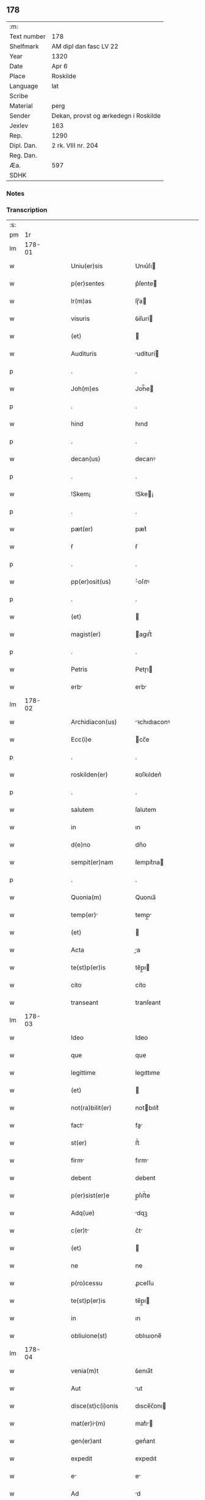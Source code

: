 ** 178
| :m:         |                                      |
| Text number | 178                                  |
| Shelfmark   | AM dipl dan fasc LV 22               |
| Year        | 1320                                 |
| Date        | Apr 6                                |
| Place       | Roskilde                             |
| Language    | lat                                  |
| Scribe      |                                      |
| Material    | perg                                 |
| Sender      | Dekan, provst og ærkedegn i Roskilde |
| Jexlev      | 163                                  |
| Rep.        | 1290                                 |
| Dipl. Dan.  | 2 rk. VIII nr. 204                   |
| Reg. Dan.   |                                      |
| Æa.         | 597                                  |
| SDHK        |                                      |

*** Notes


*** Transcription
| :s: |        |   |   |   |   |                     |              |   |   |   |   |     |   |   |   |        |
| pm  |     1r |   |   |   |   |                     |              |   |   |   |   |     |   |   |   |        |
| lm  | 178-01 |   |   |   |   |                     |              |   |   |   |   |     |   |   |   |        |
| w   |        |   |   |   |   | Uniu(er)sis         | Unıu͛ſı      |   |   |   |   | lat |   |   |   | 178-01 |
| w   |        |   |   |   |   | p(er)sentes         | p͛ſente      |   |   |   |   | lat |   |   |   | 178-01 |
| w   |        |   |   |   |   | lr(m)as             | lɼ̅a         |   |   |   |   | lat |   |   |   | 178-01 |
| w   |        |   |   |   |   | visuris             | ỽíſurí      |   |   |   |   | lat |   |   |   | 178-01 |
| w   |        |   |   |   |   | (et)                |             |   |   |   |   | lat |   |   |   | 178-01 |
| w   |        |   |   |   |   | Audituris           | udíturí    |   |   |   |   | lat |   |   |   | 178-01 |
| p   |        |   |   |   |   | .                   | .            |   |   |   |   | lat |   |   |   | 178-01 |
| w   |        |   |   |   |   | Joh(m)es            | Joh̅e        |   |   |   |   | lat |   |   |   | 178-01 |
| p   |        |   |   |   |   | .                   | .            |   |   |   |   | lat |   |   |   | 178-01 |
| w   |        |   |   |   |   | hind                | hınd         |   |   |   |   | lat |   |   |   | 178-01 |
| p   |        |   |   |   |   | .                   | .            |   |   |   |   | lat |   |   |   | 178-01 |
| w   |        |   |   |   |   | decan(us)           | decanꝰ       |   |   |   |   | lat |   |   |   | 178-01 |
| p   |        |   |   |   |   | .                   | .            |   |   |   |   | lat |   |   |   | 178-01 |
| w   |        |   |   |   |   | !Skem¡              | !Ske¡       |   |   |   |   | lat |   |   |   | 178-01 |
| p   |        |   |   |   |   | .                   | .            |   |   |   |   | lat |   |   |   | 178-01 |
| w   |        |   |   |   |   | pæt(er)             | pæt͛          |   |   |   |   | lat |   |   |   | 178-01 |
| w   |        |   |   |   |   | ẜ                   | ẜ            |   |   |   |   | lat |   |   |   | 178-01 |
| p   |        |   |   |   |   | .                   | .            |   |   |   |   | lat |   |   |   | 178-01 |
| w   |        |   |   |   |   | pp(er)osit(us)      | ͛oſıtꝰ       |   |   |   |   | lat |   |   |   | 178-01 |
| p   |        |   |   |   |   | .                   | .            |   |   |   |   | lat |   |   |   | 178-01 |
| w   |        |   |   |   |   | (et)                |             |   |   |   |   | lat |   |   |   | 178-01 |
| w   |        |   |   |   |   | magist(er)          | agıﬅ͛        |   |   |   |   | lat |   |   |   | 178-01 |
| p   |        |   |   |   |   | .                   | .            |   |   |   |   | lat |   |   |   | 178-01 |
| w   |        |   |   |   |   | Petris              | Petɼı       |   |   |   |   | lat |   |   |   | 178-01 |
| w   |        |   |   |   |   | erb                | erb         |   |   |   |   | lat |   |   |   | 178-01 |
| lm  | 178-02 |   |   |   |   |                     |              |   |   |   |   |     |   |   |   |        |
| w   |        |   |   |   |   | Archidiacon(us)     | ꝛchıdıaconꝰ |   |   |   |   | lat |   |   |   | 178-02 |
| w   |        |   |   |   |   | Ecc(i)e             | cc̅e         |   |   |   |   | lat |   |   |   | 178-02 |
| p   |        |   |   |   |   | .                   | .            |   |   |   |   | lat |   |   |   | 178-02 |
| w   |        |   |   |   |   | roskilden(er)       | ʀoſkılden͛    |   |   |   |   | lat |   |   |   | 178-02 |
| p   |        |   |   |   |   | .                   | .            |   |   |   |   | lat |   |   |   | 178-02 |
| w   |        |   |   |   |   | salutem             | ſalutem      |   |   |   |   | lat |   |   |   | 178-02 |
| w   |        |   |   |   |   | in                  | ın           |   |   |   |   | lat |   |   |   | 178-02 |
| w   |        |   |   |   |   | d(e)no              | dn̅o          |   |   |   |   | lat |   |   |   | 178-02 |
| w   |        |   |   |   |   | sempit(er)nam       | ſempıt͛na    |   |   |   |   | lat |   |   |   | 178-02 |
| p   |        |   |   |   |   | .                   | .            |   |   |   |   | lat |   |   |   | 178-02 |
| w   |        |   |   |   |   | Quonia(m)           | Quonıa̅       |   |   |   |   | lat |   |   |   | 178-02 |
| w   |        |   |   |   |   | temp(er)           | temp̲        |   |   |   |   | lat |   |   |   | 178-02 |
| w   |        |   |   |   |   | (et)                |             |   |   |   |   | lat |   |   |   | 178-02 |
| w   |        |   |   |   |   | Acta                | a          |   |   |   |   | lat |   |   |   | 178-02 |
| w   |        |   |   |   |   | te(st)p(er)is       | te̅p̲ı        |   |   |   |   | lat |   |   |   | 178-02 |
| w   |        |   |   |   |   | cito                | cíto         |   |   |   |   | lat |   |   |   | 178-02 |
| w   |        |   |   |   |   | transeant           | tranſeant    |   |   |   |   | lat |   |   |   | 178-02 |
| lm  | 178-03 |   |   |   |   |                     |              |   |   |   |   |     |   |   |   |        |
| w   |        |   |   |   |   | Ideo                | Ideo         |   |   |   |   | lat |   |   |   | 178-03 |
| w   |        |   |   |   |   | que                 | que          |   |   |   |   | lat |   |   |   | 178-03 |
| w   |        |   |   |   |   | legittime           | legıttıme    |   |   |   |   | lat |   |   |   | 178-03 |
| w   |        |   |   |   |   | (et)                |             |   |   |   |   | lat |   |   |   | 178-03 |
| w   |        |   |   |   |   | not(ra)bilit(er)    | notbılıt͛    |   |   |   |   | lat |   |   |   | 178-03 |
| w   |        |   |   |   |   | fact               | fa         |   |   |   |   | lat |   |   |   | 178-03 |
| w   |        |   |   |   |   | st(er)              | ﬅ͛            |   |   |   |   | lat |   |   |   | 178-03 |
| w   |        |   |   |   |   | firm               | fırm        |   |   |   |   | lat |   |   |   | 178-03 |
| w   |        |   |   |   |   | debent              | debent       |   |   |   |   | lat |   |   |   | 178-03 |
| w   |        |   |   |   |   | p(er)sist(er)e      | p̲ſıﬅ͛e        |   |   |   |   | lat |   |   |   | 178-03 |
| w   |        |   |   |   |   | Adq(ue)             | dqꝫ         |   |   |   |   | lat |   |   |   | 178-03 |
| w   |        |   |   |   |   | c(er)t             | c͛t          |   |   |   |   | lat |   |   |   | 178-03 |
| w   |        |   |   |   |   | (et)                |             |   |   |   |   | lat |   |   |   | 178-03 |
| w   |        |   |   |   |   | ne                  | ne           |   |   |   |   | lat |   |   |   | 178-03 |
| w   |        |   |   |   |   | p(ro)cessu          | ꝓceſſu       |   |   |   |   | lat |   |   |   | 178-03 |
| w   |        |   |   |   |   | te(st)p(er)is       | te̅p̲ı        |   |   |   |   | lat |   |   |   | 178-03 |
| w   |        |   |   |   |   | in                  | ın           |   |   |   |   | lat |   |   |   | 178-03 |
| w   |        |   |   |   |   | obliuione(st)       | oblıuıone̅    |   |   |   |   | lat |   |   |   | 178-03 |
| lm  | 178-04 |   |   |   |   |                     |              |   |   |   |   |     |   |   |   |        |
| w   |        |   |   |   |   | venia(m)t           | ỽenıa̅t       |   |   |   |   | lat |   |   |   | 178-04 |
| w   |        |   |   |   |   | Aut                 | ut          |   |   |   |   | lat |   |   |   | 178-04 |
| w   |        |   |   |   |   | disce(st)c(i)onis   | dısce̅c̅onı   |   |   |   |   | lat |   |   |   | 178-04 |
| w   |        |   |   |   |   | mat(er)i(m)        | mat͛ı̅        |   |   |   |   | lat |   |   |   | 178-04 |
| w   |        |   |   |   |   | gen(er)ant          | gen͛ant       |   |   |   |   | lat |   |   |   | 178-04 |
| w   |        |   |   |   |   | expedit             | expedıt      |   |   |   |   | lat |   |   |   | 178-04 |
| w   |        |   |   |   |   | e                  | e           |   |   |   |   | lat |   |   |   | 178-04 |
| w   |        |   |   |   |   | Ad                  | d           |   |   |   |   | lat |   |   |   | 178-04 |
| w   |        |   |   |   |   | pp(er)etue          | ̲etue        |   |   |   |   | lat |   |   |   | 178-04 |
| w   |        |   |   |   |   | rei                 | ʀeı          |   |   |   |   | lat |   |   |   | 178-04 |
| w   |        |   |   |   |   | memorim            | memoꝛı     |   |   |   |   | lat |   |   |   | 178-04 |
| w   |        |   |   |   |   | lr(m)ar(um)         | lɼ̅aꝝ         |   |   |   |   | lat |   |   |   | 178-04 |
| w   |        |   |   |   |   | !ttenticar(um)¡    | !entıcaꝝ¡  |   |   |   |   | lat |   |   |   | 178-04 |
| w   |        |   |   |   |   | muni(n)ine          | muní̅ıne      |   |   |   |   | lat |   |   |   | 178-04 |
| lm  | 178-05 |   |   |   |   |                     |              |   |   |   |   |     |   |   |   |        |
| w   |        |   |   |   |   | roborarj            | ʀoboꝛaꝛȷ     |   |   |   |   | lat |   |   |   | 178-05 |
| p   |        |   |   |   |   | /                   | /            |   |   |   |   | lat |   |   |   | 178-05 |
| w   |        |   |   |   |   | E                  | E           |   |   |   |   | lat |   |   |   | 178-05 |
| w   |        |   |   |   |   | pp(er)              | ͛            |   |   |   |   | lat |   |   |   | 178-05 |
| w   |        |   |   |   |   | vobis               | ỽobı        |   |   |   |   | lat |   |   |   | 178-05 |
| w   |        |   |   |   |   | tenore              | tenoꝛe       |   |   |   |   | lat |   |   |   | 178-05 |
| w   |        |   |   |   |   | p(er)sent(er)       | p͛ſent͛        |   |   |   |   | lat |   |   |   | 178-05 |
| w   |        |   |   |   |   | declaram(us)        | declaꝛamꝰ    |   |   |   |   | lat |   |   |   | 178-05 |
| p   |        |   |   |   |   | /                   | /            |   |   |   |   | lat |   |   |   | 178-05 |
| w   |        |   |   |   |   | Q(o)                | Qͦ            |   |   |   |   | lat |   |   |   | 178-05 |
| p   |        |   |   |   |   | .                   | .            |   |   |   |   | lat |   |   |   | 178-05 |
| w   |        |   |   |   |   | kanut(us)           | kanutꝰ       |   |   |   |   | lat |   |   |   | 178-05 |
| p   |        |   |   |   |   | .                   | .            |   |   |   |   | lat |   |   |   | 178-05 |
| w   |        |   |   |   |   | kat(er)ine          | kat͛ıne       |   |   |   |   | lat |   |   |   | 178-05 |
| w   |        |   |   |   |   | ẜ                   | ẜ            |   |   |   |   | lat |   |   |   | 178-05 |
| w   |        |   |   |   |   | (et)                |             |   |   |   |   | lat |   |   |   | 178-05 |
| p   |        |   |   |   |   | .                   | .            |   |   |   |   | lat |   |   |   | 178-05 |
| w   |        |   |   |   |   | Joh(m)es            | Joh̅e        |   |   |   |   | lat |   |   |   | 178-05 |
| w   |        |   |   |   |   | fr(er)              | fʀ͛           |   |   |   |   | lat |   |   |   | 178-05 |
| w   |        |   |   |   |   | eius                | eıuſ         |   |   |   |   | lat |   |   |   | 178-05 |
| w   |        |   |   |   |   | in                  | ın           |   |   |   |   | lat |   |   |   | 178-05 |
| w   |        |   |   |   |   | p(er)sent(er)       | p͛ſent͛        |   |   |   |   | lat |   |   |   | 178-05 |
| w   |        |   |   |   |   | n(ost)ra            | nr̅a          |   |   |   |   | lat |   |   |   | 178-05 |
| lm  | 178-06 |   |   |   |   |                     |              |   |   |   |   |     |   |   |   |        |
| w   |        |   |   |   |   | in                  | ın           |   |   |   |   | lat |   |   |   | 178-06 |
| w   |        |   |   |   |   | Ecc(i)             | cc̅         |   |   |   |   | lat |   |   |   | 178-06 |
| w   |        |   |   |   |   | sup(ra)dc(i)a       | ſupdc̅a      |   |   |   |   | lat |   |   |   | 178-06 |
| w   |        |   |   |   |   | b(eat)i             | bı̅           |   |   |   |   | lat |   |   |   | 178-06 |
| p   |        |   |   |   |   | .                   | .            |   |   |   |   | lat |   |   |   | 178-06 |
| w   |        |   |   |   |   | Lucij               | Lucí        |   |   |   |   | lat |   |   |   | 178-06 |
| w   |        |   |   |   |   | (con)stituti        | ꝯﬅıtutí      |   |   |   |   | lat |   |   |   | 178-06 |
| p   |        |   |   |   |   | /                   | /            |   |   |   |   | lat |   |   |   | 178-06 |
| w   |        |   |   |   |   | Idem                | Ide         |   |   |   |   | lat |   |   |   | 178-06 |
| p   |        |   |   |   |   | .                   | .            |   |   |   |   | lat |   |   |   | 178-06 |
| w   |        |   |   |   |   | kanut(us)           | kanutꝰ       |   |   |   |   | lat |   |   |   | 178-06 |
| w   |        |   |   |   |   | cu(m)               | cu̅           |   |   |   |   | lat |   |   |   | 178-06 |
| w   |        |   |   |   |   | b(e)nplacito        | bn̅placıto    |   |   |   |   | lat |   |   |   | 178-06 |
| w   |        |   |   |   |   | (et)                |             |   |   |   |   | lat |   |   |   | 178-06 |
| w   |        |   |   |   |   | !volutate¡          | !ỽolutate¡   |   |   |   |   | lat |   |   |   | 178-06 |
| w   |        |   |   |   |   | (et)                |             |   |   |   |   | lat |   |   |   | 178-06 |
| w   |        |   |   |   |   | Assensu             | ſſenſu      |   |   |   |   | lat |   |   |   | 178-06 |
| p   |        |   |   |   |   | .                   | .            |   |   |   |   | lat |   |   |   | 178-06 |
| w   |        |   |   |   |   | p(er)fati           | p͛fatí        |   |   |   |   | lat |   |   |   | 178-06 |
| w   |        |   |   |   |   | fr(m)is             | fr̅ı         |   |   |   |   | lat |   |   |   | 178-06 |
| w   |        |   |   |   |   | suj                 | ſu          |   |   |   |   | lat |   |   |   | 178-06 |
| p   |        |   |   |   |   | .                   | .            |   |   |   |   | lat |   |   |   | 178-06 |
| w   |        |   |   |   |   | Ioh(m)nis           | Ioh̅ní       |   |   |   |   | lat |   |   |   | 178-06 |
| p   |        |   |   |   |   | .                   | .            |   |   |   |   | lat |   |   |   | 178-06 |
| lm  | 178-07 |   |   |   |   |                     |              |   |   |   |   |     |   |   |   |        |
| w   |        |   |   |   |   | Ac                  | c           |   |   |   |   | lat |   |   |   | 178-07 |
| w   |        |   |   |   |   | lib(er)or(um)       | lıb͛oꝝ        |   |   |   |   | lat |   |   |   | 178-07 |
| w   |        |   |   |   |   | fr(m)is             | fr̅ı         |   |   |   |   | lat |   |   |   | 178-07 |
| w   |        |   |   |   |   | p(er)d(i)c(t)or(um) | p͛dc̅oꝝ        |   |   |   |   | lat |   |   |   | 178-07 |
| p   |        |   |   |   |   | .                   | .            |   |   |   |   | lat |   |   |   | 178-07 |
| w   |        |   |   |   |   | Pet(i)              | Pet         |   |   |   |   | lat |   |   |   | 178-07 |
| p   |        |   |   |   |   | .                   | .            |   |   |   |   | lat |   |   |   | 178-07 |
| w   |        |   |   |   |   | kat(er)ine          | kat͛ıne       |   |   |   |   | lat |   |   |   | 178-07 |
| w   |        |   |   |   |   | ẜ                   | ẜ            |   |   |   |   | lat |   |   |   | 178-07 |
| w   |        |   |   |   |   | bone                | bone         |   |   |   |   | lat |   |   |   | 178-07 |
| w   |        |   |   |   |   | memorie             | memoꝛíe      |   |   |   |   | lat |   |   |   | 178-07 |
| p   |        |   |   |   |   | .                   | .            |   |   |   |   | lat |   |   |   | 178-07 |
| w   |        |   |   |   |   | ce(st)sum           | ce̅ſu        |   |   |   |   | lat |   |   |   | 178-07 |
| p   |        |   |   |   |   | .                   | .            |   |   |   |   | lat |   |   |   | 178-07 |
| w   |        |   |   |   |   | q(ua)tuor           | qtuoꝛ       |   |   |   |   | lat |   |   |   | 178-07 |
| p   |        |   |   |   |   | .                   | .            |   |   |   |   | lat |   |   |   | 178-07 |
| w   |        |   |   |   |   | solidor(um)         | ſolıdoꝝ      |   |   |   |   | lat |   |   |   | 178-07 |
| p   |        |   |   |   |   | .                   | .            |   |   |   |   | lat |   |   |   | 178-07 |
| w   |        |   |   |   |   | ter(er)             | teɼ͛          |   |   |   |   | lat |   |   |   | 178-07 |
| p   |        |   |   |   |   | .                   | .            |   |   |   |   | lat |   |   |   | 178-07 |
| w   |        |   |   |   |   | cu(m)               | cu̅           |   |   |   |   | lat |   |   |   | 178-07 |
| w   |        |   |   |   |   | dj(o)               | dȷͦ           |   |   |   |   | lat |   |   |   | 178-07 |
| p   |        |   |   |   |   | .                   | .            |   |   |   |   | lat |   |   |   | 178-07 |
| w   |        |   |   |   |   | in                  | ın           |   |   |   |   | lat |   |   |   | 178-07 |
| w   |        |   |   |   |   | Alundæ              | lundæ       |   |   |   |   | lat |   |   |   | 178-07 |
| w   |        |   |   |   |   | lilæ                | lılæ         |   |   |   |   | lat |   |   |   | 178-07 |
| w   |        |   |   |   |   | cum                 | cu          |   |   |   |   | lat |   |   |   | 178-07 |
| lm  | 178-08 |   |   |   |   |                     |              |   |   |   |   |     |   |   |   |        |
| w   |        |   |   |   |   | om(n)ib(us)         | om̅ıbꝫ        |   |   |   |   | lat |   |   |   | 178-08 |
| w   |        |   |   |   |   | Attine(st)cijs      | ıne̅cí    |   |   |   |   | lat |   |   |   | 178-08 |
| w   |        |   |   |   |   | (et)                |             |   |   |   |   | lat |   |   |   | 178-08 |
| w   |        |   |   |   |   | p(er)tine(st)cijs   | p̲tıne̅cí    |   |   |   |   | lat |   |   |   | 178-08 |
| p   |        |   |   |   |   | .                   | .            |   |   |   |   | lat |   |   |   | 178-08 |
| w   |        |   |   |   |   | curi               | cuɼı        |   |   |   |   | lat |   |   |   | 178-08 |
| p   |        |   |   |   |   | .                   | .            |   |   |   |   | lat |   |   |   | 178-08 |
| w   |        |   |   |   |   | pom(er)io           | pom͛ıo        |   |   |   |   | lat |   |   |   | 178-08 |
| p   |        |   |   |   |   | .                   | .            |   |   |   |   | lat |   |   |   | 178-08 |
| w   |        |   |   |   |   | Agris               | gꝛı        |   |   |   |   | lat |   |   |   | 178-08 |
| p   |        |   |   |   |   | .                   | .            |   |   |   |   | lat |   |   |   | 178-08 |
| w   |        |   |   |   |   | pratis              | pꝛatı       |   |   |   |   | lat |   |   |   | 178-08 |
| p   |        |   |   |   |   | .                   | .            |   |   |   |   | lat |   |   |   | 178-08 |
| w   |        |   |   |   |   | seu                 | ſeu          |   |   |   |   | lat |   |   |   | 178-08 |
| w   |        |   |   |   |   | q(i)b(us)cu(m)q(ue) | qbꝫcu̅qꝫ     |   |   |   |   | lat |   |   |   | 178-08 |
| w   |        |   |   |   |   | Alijs               | lí        |   |   |   |   | lat |   |   |   | 178-08 |
| p   |        |   |   |   |   | .                   | .            |   |   |   |   | lat |   |   |   | 178-08 |
| w   |        |   |   |   |   | reu(er)endis        | ʀeu͛endí     |   |   |   |   | lat |   |   |   | 178-08 |
| w   |        |   |   |   |   | sororib(us)         | ſoꝛoꝛıbꝫ     |   |   |   |   | lat |   |   |   | 178-08 |
| w   |        |   |   |   |   | ordi(n)is           | oꝛdı̅ıſ       |   |   |   |   | lat |   |   |   | 178-08 |
| w   |        |   |   |   |   | sc(i)e              | ſc̅e          |   |   |   |   | lat |   |   |   | 178-08 |
| p   |        |   |   |   |   | .                   | .            |   |   |   |   | lat |   |   |   | 178-08 |
| w   |        |   |   |   |   | clare               | ᴄlaꝛe        |   |   |   |   | lat |   |   |   | 178-08 |
| p   |        |   |   |   |   | .                   | .            |   |   |   |   | lat |   |   |   | 178-08 |
| lm  | 178-09 |   |   |   |   |                     |              |   |   |   |   |     |   |   |   |        |
| w   |        |   |   |   |   | rosk(ildis)         | ʀoſꝃ         |   |   |   |   | lat |   |   |   | 178-09 |
| w   |        |   |   |   |   | (et)                |             |   |   |   |   | lat |   |   |   | 178-09 |
| w   |        |   |   |   |   | monast(er)io        | monaﬅ͛ıo      |   |   |   |   | lat |   |   |   | 178-09 |
| w   |        |   |   |   |   | ear(um)             | eaꝝ          |   |   |   |   | lat |   |   |   | 178-09 |
| w   |        |   |   |   |   | in                  | ın           |   |   |   |   | lat |   |   |   | 178-09 |
| w   |        |   |   |   |   | remediu(m)          | ɼemedıu̅      |   |   |   |   | lat |   |   |   | 178-09 |
| w   |        |   |   |   |   | sue                 | ſue          |   |   |   |   | lat |   |   |   | 178-09 |
| w   |        |   |   |   |   | Ai(n)e              | ı̅e          |   |   |   |   | lat |   |   |   | 178-09 |
| w   |        |   |   |   |   | (et)                |             |   |   |   |   | lat |   |   |   | 178-09 |
| w   |        |   |   |   |   | p(ro)genitor(um)    | ꝓgenıtoꝝ     |   |   |   |   | lat |   |   |   | 178-09 |
| w   |        |   |   |   |   | suor(um)            | ſuoꝝ         |   |   |   |   | lat |   |   |   | 178-09 |
| w   |        |   |   |   |   | recog(m)ouit        | ʀecog̅ouıt    |   |   |   |   | lat |   |   |   | 178-09 |
| w   |        |   |   |   |   | lib(er)e            | lıb͛e         |   |   |   |   | lat |   |   |   | 178-09 |
| w   |        |   |   |   |   | (con)tulisse        | ꝯtulıſſe     |   |   |   |   | lat |   |   |   | 178-09 |
| p   |        |   |   |   |   | /                   | /            |   |   |   |   | lat |   |   |   | 178-09 |
| w   |        |   |   |   |   | Ac                  | c           |   |   |   |   | lat |   |   |   | 178-09 |
| w   |        |   |   |   |   | eosde(st)           | eoſde̅        |   |   |   |   | lat |   |   |   | 178-09 |
| w   |        |   |   |   |   | p(i)us              | pu         |   |   |   |   | lat |   |   |   | 178-09 |
| p   |        |   |   |   |   | .                   | .            |   |   |   |   | lat |   |   |   | 178-09 |
| w   |        |   |   |   |   | Ioon                | Ioo         |   |   |   |   | lat |   |   |   | 178-09 |
| p   |        |   |   |   |   | .                   | .            |   |   |   |   | lat |   |   |   | 178-09 |
| lm  | 178-10 |   |   |   |   |                     |              |   |   |   |   |     |   |   |   |        |
| w   |        |   |   |   |   | Lang                | Lang         |   |   |   |   | lat |   |   |   | 178-10 |
| p   |        |   |   |   |   | .                   | .            |   |   |   |   | lat |   |   |   | 178-10 |
| w   |        |   |   |   |   | Aduocato            | duocato     |   |   |   |   | lat |   |   |   | 178-10 |
| w   |        |   |   |   |   | p(er)fatar(um)      | p͛fataꝝ       |   |   |   |   | lat |   |   |   | 178-10 |
| w   |        |   |   |   |   | soror(um)           | ſoꝛoꝝ        |   |   |   |   | lat |   |   |   | 178-10 |
| w   |        |   |   |   |   | in                  | ın           |   |   |   |   | lat |   |   |   | 178-10 |
| w   |        |   |   |   |   | gen(er)ali          | gen͛alı       |   |   |   |   | lat |   |   |   | 178-10 |
| w   |        |   |   |   |   | placito             | placíto      |   |   |   |   | lat |   |   |   | 178-10 |
| w   |        |   |   |   |   | scotasse            | ſcotaſſe     |   |   |   |   | lat |   |   |   | 178-10 |
| w   |        |   |   |   |   | resignasse          | ʀeſıgnaſſe   |   |   |   |   | lat |   |   |   | 178-10 |
| w   |        |   |   |   |   | (et)                |             |   |   |   |   | lat |   |   |   | 178-10 |
| w   |        |   |   |   |   | in                  | ın           |   |   |   |   | lat |   |   |   | 178-10 |
| w   |        |   |   |   |   | man(us)             | manꝰ         |   |   |   |   | lat |   |   |   | 178-10 |
| w   |        |   |   |   |   | t(ra)didisse        | tdıdıſſe    |   |   |   |   | lat |   |   |   | 178-10 |
| w   |        |   |   |   |   | d(i)c(t)o           | dc̅o          |   |   |   |   | lat |   |   |   | 178-10 |
| p   |        |   |   |   |   | .                   | .            |   |   |   |   | lat |   |   |   | 178-10 |
| w   |        |   |   |   |   | monast(er)io        | onaﬅ͛ıo      |   |   |   |   | lat |   |   |   | 178-10 |
| w   |        |   |   |   |   | cu(m)               | cu̅           |   |   |   |   | lat |   |   |   | 178-10 |
| w   |        |   |   |   |   | om(m)j              | om̅ȷ          |   |   |   |   | lat |   |   |   | 178-10 |
| lm  | 178-11 |   |   |   |   |                     |              |   |   |   |   |     |   |   |   |        |
| w   |        |   |   |   |   | iure                | ıure         |   |   |   |   | lat |   |   |   | 178-11 |
| w   |        |   |   |   |   | lib(er)e            | lıb͛e         |   |   |   |   | lat |   |   |   | 178-11 |
| w   |        |   |   |   |   | pp(er)etuo          | ̲etuo        |   |   |   |   | lat |   |   |   | 178-11 |
| w   |        |   |   |   |   | possidend          | poſſıdend   |   |   |   |   | lat |   |   |   | 178-11 |
| w   |        |   |   |   |   | Ne                  | Ne           |   |   |   |   | lat |   |   |   | 178-11 |
| w   |        |   |   |   |   | igitur              | ıgítur       |   |   |   |   | lat |   |   |   | 178-11 |
| w   |        |   |   |   |   | p(er)d(i)c(t)is     | p͛dc̅ı        |   |   |   |   | lat |   |   |   | 178-11 |
| w   |        |   |   |   |   | sororib(us)         | ſoꝛoꝛıbꝫ     |   |   |   |   | lat |   |   |   | 178-11 |
| w   |        |   |   |   |   | (et)                |             |   |   |   |   | lat |   |   |   | 178-11 |
| w   |        |   |   |   |   | monast(er)io        | monaﬅ͛ıo      |   |   |   |   | lat |   |   |   | 178-11 |
| w   |        |   |   |   |   | ear(um)             | eaꝝ          |   |   |   |   | lat |   |   |   | 178-11 |
| w   |        |   |   |   |   | Aliq(ua)            | lıq        |   |   |   |   | lat |   |   |   | 178-11 |
| w   |        |   |   |   |   | mat(er)i           | mat͛ı        |   |   |   |   | lat |   |   |   | 178-11 |
| w   |        |   |   |   |   | disce(st)c(i)ois    | dıſce̅c̅oı    |   |   |   |   | lat |   |   |   | 178-11 |
| w   |        |   |   |   |   | i(n)petitionis      | ı̅petıtıonı  |   |   |   |   | lat |   |   |   | 178-11 |
| lm  | 178-12 |   |   |   |   |                     |              |   |   |   |   |     |   |   |   |        |
| w   |        |   |   |   |   | doli                | dolı         |   |   |   |   | lat |   |   |   | 178-12 |
| p   |        |   |   |   |   | .                   | .            |   |   |   |   | lat |   |   |   | 178-12 |
| w   |        |   |   |   |   | fraudis             | fraudı      |   |   |   |   | lat |   |   |   | 178-12 |
| p   |        |   |   |   |   | .                   | .            |   |   |   |   | lat |   |   |   | 178-12 |
| w   |        |   |   |   |   | calu(m)pnie         | calu̅pnıe     |   |   |   |   | lat |   |   |   | 178-12 |
| p   |        |   |   |   |   | .                   | .            |   |   |   |   | lat |   |   |   | 178-12 |
| w   |        |   |   |   |   | v(e)l               | ỽl̅           |   |   |   |   | lat |   |   |   | 178-12 |
| w   |        |   |   |   |   | p(i)uac(i)onis      | puac̅onı    |   |   |   |   | lat |   |   |   | 178-12 |
| w   |        |   |   |   |   | in                  | ın           |   |   |   |   | lat |   |   |   | 178-12 |
| w   |        |   |   |   |   | post(er)um          | poﬅ͛u        |   |   |   |   | lat |   |   |   | 178-12 |
| w   |        |   |   |   |   | Ab                  | b           |   |   |   |   | lat |   |   |   | 178-12 |
| w   |        |   |   |   |   | Aliq(o)             | lıqͦ         |   |   |   |   | lat |   |   |   | 178-12 |
| w   |        |   |   |   |   | gen(er)et(ur)       | gen͛et᷑        |   |   |   |   | lat |   |   |   | 178-12 |
| p   |        |   |   |   |   | /                   | /            |   |   |   |   | lat |   |   |   | 178-12 |
| w   |        |   |   |   |   | p(er)sente(st)      | p͛ſente̅       |   |   |   |   | lat |   |   |   | 178-12 |
| w   |        |   |   |   |   | lr(m)am             | lr̅a         |   |   |   |   | lat |   |   |   | 178-12 |
| w   |        |   |   |   |   | sigillis            | ſıgıllı     |   |   |   |   | lat |   |   |   | 178-12 |
| p   |        |   |   |   |   | /                   | /            |   |   |   |   | lat |   |   |   | 178-12 |
| w   |        |   |   |   |   | nr(m)is             | nɼ̅ı         |   |   |   |   | lat |   |   |   | 178-12 |
| w   |        |   |   |   |   | duxim(us)           | duxımꝰ       |   |   |   |   | lat |   |   |   | 178-12 |
| w   |        |   |   |   |   | Roborandu(m)        | Roboꝛandu̅    |   |   |   |   | lat |   |   |   | 178-12 |
| lm  | 178-13 |   |   |   |   |                     |              |   |   |   |   |     |   |   |   |        |
| w   |        |   |   |   |   | In                  | In           |   |   |   |   | lat |   |   |   | 178-13 |
| w   |        |   |   |   |   | cui(us)             | cuıꝰ         |   |   |   |   | lat |   |   |   | 178-13 |
| w   |        |   |   |   |   | rei                 | ʀeı          |   |   |   |   | lat |   |   |   | 178-13 |
| w   |        |   |   |   |   | euidenci(m)        | euıdencı̅    |   |   |   |   | lat |   |   |   | 178-13 |
| w   |        |   |   |   |   | quia                | quıa         |   |   |   |   | lat |   |   |   | 178-13 |
| w   |        |   |   |   |   | sepedicti           | ſepedıı     |   |   |   |   | lat |   |   |   | 178-13 |
| w   |        |   |   |   |   | sigilla             | ſıgılla      |   |   |   |   | lat |   |   |   | 178-13 |
| w   |        |   |   |   |   | p(ro)p(i)a          | a          |   |   |   |   | lat |   |   |   | 178-13 |
| w   |        |   |   |   |   | no(m)               | no̅           |   |   |   |   | lat |   |   |   | 178-13 |
| w   |        |   |   |   |   | habueri(n)t         | habueri̅t     |   |   |   |   | lat |   |   |   | 178-13 |
| w   |        |   |   |   |   | sigilla             | ſıgılla      |   |   |   |   | lat |   |   |   | 178-13 |
| w   |        |   |   |   |   | n(ost)ra            | nr̅a          |   |   |   |   | lat |   |   |   | 178-13 |
| w   |        |   |   |   |   | p(er)sentib(us)     | p͛ſentıbꝫ     |   |   |   |   | lat |   |   |   | 178-13 |
| w   |        |   |   |   |   | st(er)              | ﬅ͛            |   |   |   |   | lat |   |   |   | 178-13 |
| w   |        |   |   |   |   | Appe(st)sa          | e̅ſa        |   |   |   |   | lat |   |   |   | 178-13 |
| w   |        |   |   |   |   | Dat(er)             | Dat͛          |   |   |   |   | lat |   |   |   | 178-13 |
| lm  | 178-14 |   |   |   |   |                     |              |   |   |   |   |     |   |   |   |        |
| w   |        |   |   |   |   | .nno.              | .nno.       |   |   |   |   | lat |   |   |   | 178-14 |
| w   |        |   |   |   |   | do(i).              | do.         |   |   |   |   | lat |   |   |   | 178-14 |
| w   |        |   |   |   |   | m(o).               | ͦ.           |   |   |   |   | lat |   |   |   | 178-14 |
| w   |        |   |   |   |   | c(o)c(o)c(o).       | ᴄͦᴄͦᴄͦ.         |   |   |   |   | lat |   |   |   | 178-14 |
| w   |        |   |   |   |   | vicesimo.           | ỽıceſımo.    |   |   |   |   | lat |   |   |   | 178-14 |
| w   |        |   |   |   |   | Dominic            | Domınıc     |   |   |   |   | lat |   |   |   | 178-14 |
| w   |        |   |   |   |   | quasi               | quaſı        |   |   |   |   | lat |   |   |   | 178-14 |
| w   |        |   |   |   |   | modo                | modo         |   |   |   |   | lat |   |   |   | 178-14 |
| w   |        |   |   |   |   | geniti              | genıtí       |   |   |   |   | lat |   |   |   | 178-14 |
| p   |        |   |   |   |   | /                   | /            |   |   |   |   | lat |   |   |   | 178-14 |
| :e: |        |   |   |   |   |                     |              |   |   |   |   |     |   |   |   |        |
